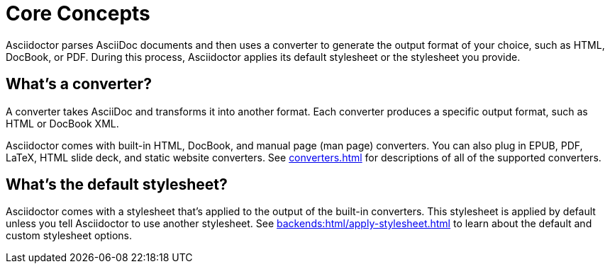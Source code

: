 = Core Concepts

Asciidoctor parses AsciiDoc documents and then uses a converter to generate the output format of your choice, such as HTML, DocBook, or PDF.
During this process, Asciidoctor applies its default stylesheet or the stylesheet you provide.

== What's a converter?

A converter takes AsciiDoc and transforms it into another format.
Each converter produces a specific output format, such as HTML or DocBook XML.

Asciidoctor comes with built-in HTML, DocBook, and manual page (man page) converters.
You can also plug in EPUB, PDF, LaTeX, HTML slide deck, and static website converters.
See xref:converters.adoc[] for descriptions of all of the supported converters.

== What's the default stylesheet?

Asciidoctor comes with a stylesheet that's applied to the output of the built-in converters.
This stylesheet is applied by default unless you tell Asciidoctor to use another stylesheet.
See xref:backends:html/apply-stylesheet.adoc[] to learn about the default and custom stylesheet options.

